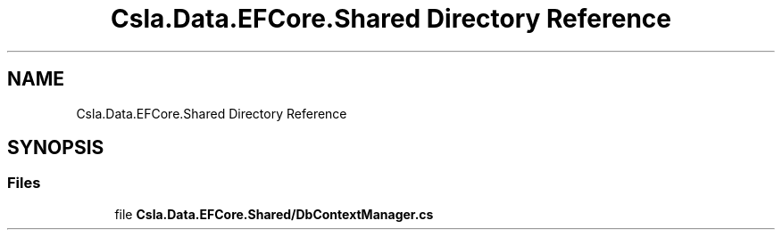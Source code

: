 .TH "Csla.Data.EFCore.Shared Directory Reference" 3 "Thu Jul 22 2021" "Version 5.4.2" "CSLA.NET" \" -*- nroff -*-
.ad l
.nh
.SH NAME
Csla.Data.EFCore.Shared Directory Reference
.SH SYNOPSIS
.br
.PP
.SS "Files"

.in +1c
.ti -1c
.RI "file \fBCsla\&.Data\&.EFCore\&.Shared/DbContextManager\&.cs\fP"
.br
.in -1c
